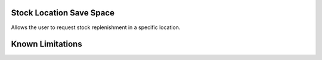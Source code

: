 ==============================
Stock Location Save Space
==============================

Allows the user to request stock replenishment in a specific location.

==================
Known Limitations
==================


